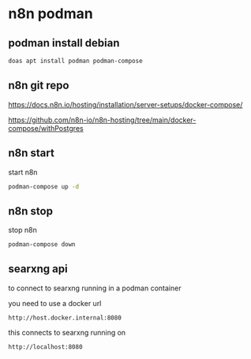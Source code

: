 #+STARTUP: content
* n8n podman
** podman install debian

#+begin_src sh
doas apt install podman podman-compose
#+end_src

** n8n git repo 

[[https://docs.n8n.io/hosting/installation/server-setups/docker-compose/]]

[[https://github.com/n8n-io/n8n-hosting/tree/main/docker-compose/withPostgres]]

** n8n start

start n8n

#+begin_src sh
podman-compose up -d
#+end_src

** n8n stop

stop n8n

#+begin_src sh
podman-compose down
#+end_src

** searxng api

to connect to searxng running in a podman container

you need to use a docker url 

#+begin_example
http://host.docker.internal:8080
#+end_example

this connects to searxng running on

#+begin_example
http://localhost:8080
#+end_example
